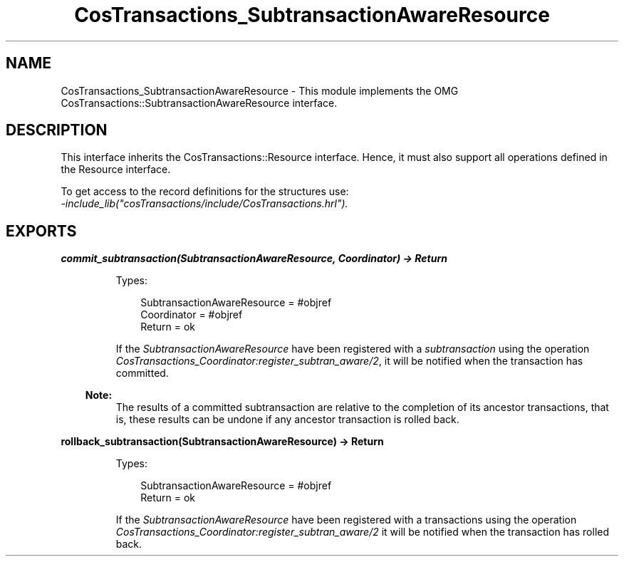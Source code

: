 .TH CosTransactions_SubtransactionAwareResource 3 "cosTransactions 1.3.1" "Ericsson AB" "Erlang Module Definition"
.SH NAME
CosTransactions_SubtransactionAwareResource \- This module implements the OMG CosTransactions::SubtransactionAwareResource interface.
.SH DESCRIPTION
.LP
This interface inherits the CosTransactions::Resource interface\&. Hence, it must also support all operations defined in the Resource interface\&.
.LP
To get access to the record definitions for the structures use: 
.br
\fI-include_lib("cosTransactions/include/CosTransactions\&.hrl")\&.\fR\&
.SH EXPORTS
.LP
.B
commit_subtransaction(SubtransactionAwareResource, Coordinator) -> Return
.br
.RS
.LP
Types:

.RS 3
SubtransactionAwareResource = #objref
.br
Coordinator = #objref
.br
Return = ok
.br
.RE
.RE
.RS
.LP
If the \fISubtransactionAwareResource\fR\& have been registered with a \fIsubtransaction\fR\& using the operation \fICosTransactions_Coordinator:register_subtran_aware/2\fR\&, it will be notified when the transaction has committed\&.
.LP

.RS -4
.B
Note:
.RE
The results of a committed subtransaction are relative to the completion of its ancestor transactions, that is, these results can be undone if any ancestor transaction is rolled back\&.

.RE
.LP
.B
rollback_subtransaction(SubtransactionAwareResource) -> Return
.br
.RS
.LP
Types:

.RS 3
SubtransactionAwareResource = #objref
.br
Return = ok
.br
.RE
.RE
.RS
.LP
If the \fISubtransactionAwareResource\fR\& have been registered with a transactions using the operation \fICosTransactions_Coordinator:register_subtran_aware/2\fR\& it will be notified when the transaction has rolled back\&.
.RE
